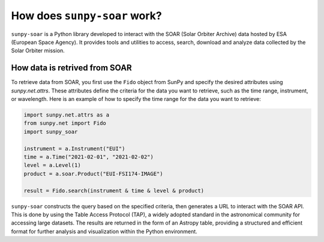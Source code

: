 .. _sunpy-soar-dev-guide-working:

*****************************
How does ``sunpy-soar`` work?
*****************************

``sunpy-soar`` is a Python library developed to interact with the SOAR (Solar Orbiter Archive) data
hosted by ESA (European Space Agency). It provides tools and utilities to access, search, download and
analyze data collected by the Solar Orbiter mission.

How data is retrived from SOAR
==============================
 
To retrieve data from SOAR, you first use the ``Fido`` object from SunPy
and specify the desired attributes using `sunpy.net.attrs`. These
attributes define the criteria for the data you want to retrieve, such as the
time range, instrument, or wavelength. Here is an example of how to specify
the time range for the data you want to retrieve:

.. code-block:: python

    import sunpy.net.attrs as a
    from sunpy.net import Fido
    import sunpy_soar

    instrument = a.Instrument("EUI")
    time = a.Time("2021-02-01", "2021-02-02")
    level = a.Level(1)
    product = a.soar.Product("EUI-FSI174-IMAGE")

    result = Fido.search(instrument & time & level & product)


``sunpy-soar`` constructs the query based on the specified criteria, then generates a URL to interact with the SOAR API.
This is done by using the Table Access Protocol (TAP), a widely adopted standard in the astronomical community for accessing large datasets.
The results are returned in the form of an Astropy table, providing a structured and efficient format for further analysis and visualization within the Python environment.

